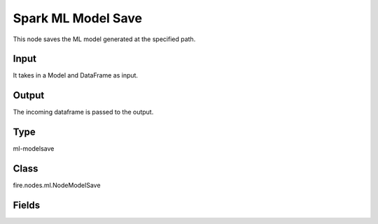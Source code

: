 Spark ML Model Save
=========== 

This node saves the ML model generated at the specified path.

Input
--------------
It takes in a Model and DataFrame as input.

Output
--------------
The incoming dataframe is passed to the output.

Type
--------- 

ml-modelsave

Class
--------- 

fire.nodes.ml.NodeModelSave

Fields
--------- 

.. list-table::
      :widths: 10 5 10
      :header-rows: 1

      * - Name
        - Title
        - Description
      * - path
        - Path
      * - fixedPath
        - Static path
        - Set this to true if you want model to be saved in a static path. It will overwrite the model in the directory specified.
      * - overwrite
        - Overwrite Output





